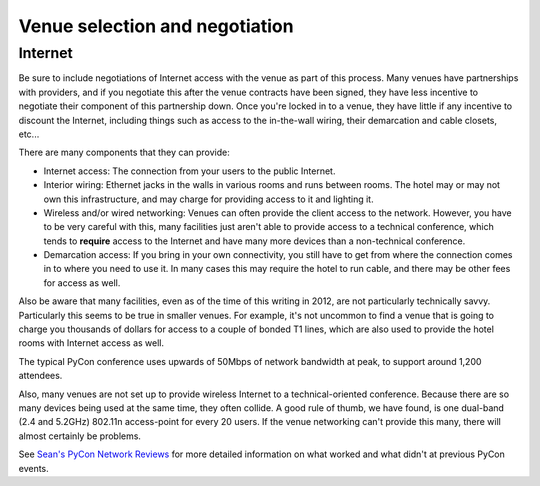 
Venue selection and negotiation
===============================

Internet
--------

Be sure to include negotiations of Internet access with the venue as part
of this process.  Many venues have partnerships with providers, and if you
negotiate this after the venue contracts have been signed, they have less
incentive to negotiate their component of this partnership down.  Once
you're locked in to a venue, they have little if any incentive to discount
the Internet, including things such as access to the in-the-wall wiring,
their demarcation and cable closets, etc...

There are many components that they can provide:

* Internet access: The connection from your users to the public
  Internet.

* Interior wiring: Ethernet jacks in the walls in various rooms and runs
  between rooms.  The hotel may or may not own this infrastructure, and
  may charge for providing access to it and lighting it.

* Wireless and/or wired networking: Venues can often provide the client
  access to the network.  However, you have to be very careful with
  this, many facilities just aren't able to provide access to a
  technical conference, which tends to **require** access to the
  Internet and have many more devices than a non-technical conference.

* Demarcation access: If you bring in your own connectivity, you still
  have to get from where the connection comes in to where you need to
  use it.  In many cases this may require the hotel to run cable, and
  there may be other fees for access as well.

Also be aware that many facilities, even as of the time of this writing in
2012, are not particularly technically savvy.  Particularly this seems to
be true in smaller venues.  For example, it's not uncommon to find a venue
that is going to charge you thousands of dollars for access to a couple of
bonded T1 lines, which are also used to provide the hotel rooms with
Internet access as well.

The typical PyCon conference uses upwards of 50Mbps of network bandwidth at
peak, to support around 1,200 attendees.

Also, many venues are not set up to provide wireless Internet to a
technical-oriented conference.  Because there are so many devices being
used at the same time, they often collide.  A good rule of thumb, we have
found, is one dual-band (2.4 and 5.2GHz) 802.11n access-point for every 20
users.  If the venue networking can't provide this many, there will almost
certainly be problems.

See `Sean's PyCon Network Reviews`_ for more detailed information on what
worked and what didn't at previous PyCon events.

.. _Sean's PyCon Network Reviews:
   http://www.tummy.com/Community/Articles/pycon2012-network/

